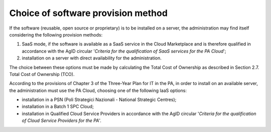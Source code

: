 Choice of software provision method
-------------------------------------

If the software (reusable, open source or proprietary) is to be
installed on a server, the administration may find itself considering
the following provision methods:

1. SaaS mode, if the software is available as a SaaS service in the
   Cloud Marketplace and is therefore qualified in accordance with the
   AgID circular '*Criteria for the qualification of SaaS services for
   the PA Cloud*';

2. installation on a server with direct availability for the
   administration.

The choice between these options must be made by calculating the Total
Cost of Ownership as described in Section 2.7. Total Cost of Ownership
(TCO).

According to the provisions of Chapter 3 of the Three-Year Plan for IT
in the PA, in order to install on an available server, the
administration must use the PA Cloud, choosing one of the following IaaS
options:

-  installation in a PSN (Poli Strategici Nazionali - National Strategic
   Centres);

-  installation in a Batch 1 SPC Cloud;

-  installation in Qualified Cloud Service Providers in accordance with
   the AgID circular '*Criteria for the qualification of Cloud Service
   Providers for the PA*'.
